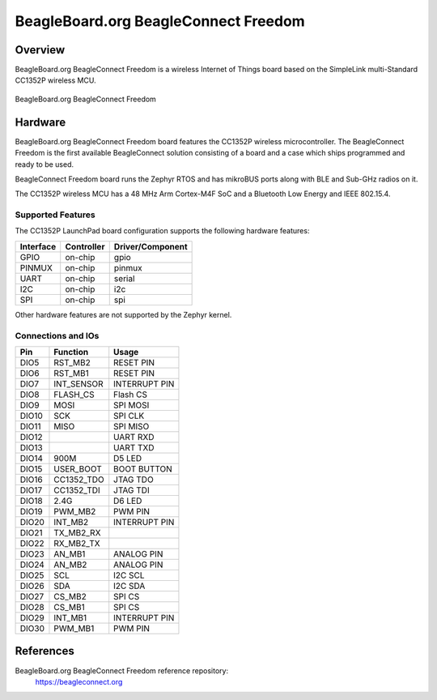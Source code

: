 .. _beagleconnect_freedom:

BeagleBoard.org BeagleConnect Freedom
#################

Overview
********

BeagleBoard.org BeagleConnect Freedom is a wireless
Internet of Things board based on the SimpleLink multi-Standard CC1352P wireless MCU.


.. figure:: img/beagleconnect_freedom.png
   :width: 400px
   :align: center
   :alt: BeagleBoard.org BeagleConnect Freedom

   BeagleBoard.org BeagleConnect Freedom

Hardware
********
BeagleBoard.org BeagleConnect Freedom board features the CC1352P wireless microcontroller.
The BeagleConnect Freedom is the first available BeagleConnect solution consisting
of a board and a case which ships programmed and ready to be used.

BeagleConnect Freedom board runs the Zephyr RTOS and has mikroBUS ports along 
with BLE and Sub-GHz radios on it.

The CC1352P wireless MCU has a 48 MHz Arm Cortex-M4F SoC and a Bluetooth Low Energy and IEEE 802.15.4.


Supported Features
==================

The CC1352P LaunchPad board configuration supports the following hardware
features:

+-----------+------------+----------------------+
| Interface | Controller | Driver/Component     |
+===========+============+======================+
| GPIO      | on-chip    | gpio                 |
+-----------+------------+----------------------+
| PINMUX    | on-chip    | pinmux               |
+-----------+------------+----------------------+
| UART      | on-chip    | serial               |
+-----------+------------+----------------------+
| I2C       | on-chip    | i2c                  |
+-----------+------------+----------------------+
| SPI       | on-chip    | spi                  |
+-----------+------------+----------------------+

Other hardware features are not supported by the Zephyr kernel.

Connections and IOs
===================

+-------+-----------+---------------------+
| Pin   | Function  | Usage               |
+=======+===========+=====================+
| DIO5  | RST_MB2   | RESET PIN           |
+-------+-----------+---------------------+
| DIO6  | RST_MB1   | RESET PIN           |
+-------+-----------+---------------------+
| DIO7  | INT_SENSOR| INTERRUPT PIN       |
+-------+-----------+---------------------+
| DIO8  | FLASH_CS  | Flash CS            |
+-------+-----------+---------------------+
| DIO9  | MOSI      | SPI MOSI            |
+-------+-----------+---------------------+
| DIO10 | SCK       | SPI CLK             |
+-------+-----------+---------------------+
| DIO11 | MISO      | SPI MISO            |
+-------+-----------+---------------------+
| DIO12 |           | UART RXD            |
+-------+-----------+---------------------+
| DIO13 |           | UART TXD            |
+-------+-----------+---------------------+
| DIO14 | 900M      | D5 LED              |
+-------+-----------+---------------------+
| DIO15 | USER_BOOT | BOOT BUTTON         |
+-------+-----------+---------------------+
| DIO16 |CC1352_TDO | JTAG TDO            |
+-------+-----------+---------------------+
| DIO17 |CC1352_TDI | JTAG TDI            |
+-------+-----------+---------------------+
| DIO18 | 2.4G      | D6 LED              |
+-------+-----------+---------------------+
| DIO19 | PWM_MB2   | PWM PIN             |
+-------+-----------+---------------------+
| DIO20 | INT_MB2   | INTERRUPT PIN       |
+-------+-----------+---------------------+
| DIO21 |TX_MB2_RX  |                     |
+-------+-----------+---------------------+
| DIO22 | RX_MB2_TX |                     |
+-------+-----------+---------------------+
| DIO23 | AN_MB1    | ANALOG PIN          |
+-------+-----------+---------------------+
| DIO24 | AN_MB2    | ANALOG PIN          |
+-------+-----------+---------------------+
| DIO25 | SCL       | I2C SCL             |
+-------+-----------+---------------------+
| DIO26 | SDA       | I2C SDA             |
+-------+-----------+---------------------+
| DIO27 | CS_MB2    | SPI CS              |
+-------+-----------+---------------------+
| DIO28 | CS_MB1    | SPI CS              |
+-------+-----------+---------------------+
| DIO29 | INT_MB1   | INTERRUPT PIN       |
+-------+-----------+---------------------+
| DIO30 | PWM_MB1   | PWM PIN             |
+-------+-----------+---------------------+

References
*********


BeagleBoard.org BeagleConnect Freedom reference repository:
  https://beagleconnect.org
